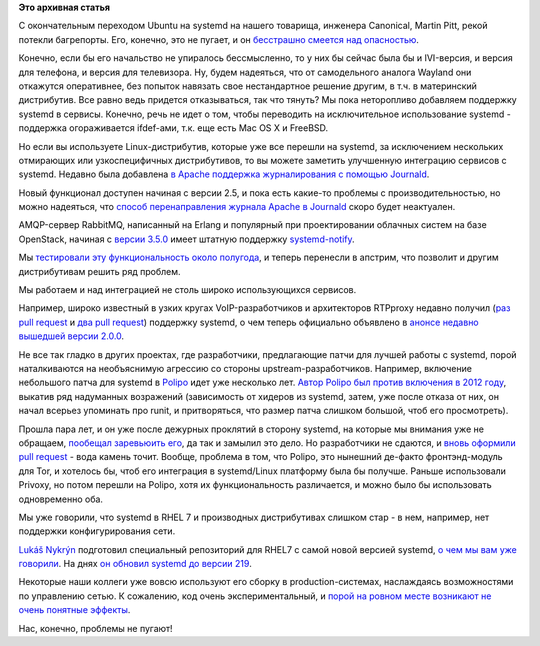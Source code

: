 .. title: Новости systemd/Linux-платформы
.. slug: Новости-systemdlinux-платформы-0
.. date: 2015-03-14 19:53:35
.. tags:
.. category:
.. link:
.. description:
.. type: text
.. author: Peter Lemenkov

**Это архивная статья**


С окончательным переходом Ubuntu на systemd на нашего товарища, инженера
Canonical, Martin Pitt, рекой потекли багрепорты. Его, конечно, это не
пугает, и он `бесстрашно смеется над
опасностью <https://plus.google.com/+MartinPitti/posts/GDXUmyAkh8n>`__.

Конечно, если бы его начальство не упиралось бессмысленно, то у них бы
сейчас была бы и IVI-версия, и версия для телефона, и версия для
телевизора. Ну, будем надеяться, что от самодельного аналога Wayland они
откажутся оперативнее, без попыток навязать свое нестандартное решение
другим, в т.ч. в материнский дистрибутив. Все равно ведь придется
отказываться, так что тянуть?
Мы пока неторопливо добавляем поддержку systemd в сервисы. Конечно, речь
не идет о том, чтобы переводить на исключительное использование systemd
- поддержка огораживается ifdef-ами, т.к. еще есть Mac OS X и FreeBSD.

Но если вы используете Linux-дистрибутив, которые уже все перешли на
systemd, за исключением нескольких отмирающих или узкоспецифичных
дистрибутивов, то вы можете заметить улучшенную интеграцию сервисов с
systemd. Недавно была добавлена `в Apache поддержка журналирования с
помощью
Journald <https://httpd.apache.org/docs/trunk/mod/mod_journald.html>`__.

Новый функционал доступен начиная с версии 2.5, и пока есть какие-то
проблемы с производительностью, но можно надеяться, что `способ
перенаправления журнала Apache в
Journald <https://harald.hoyer.xyz/2013/11/07/redirecting-apache-access_log-and-error_log-to-the-systemd-journal/>`__
скоро будет неактуален.

AMQP-сервер RabbitMQ, написанный на Erlang и популярный при
проектировании облачных систем на базе OpenStack, начиная с `версии
3.5.0 <https://www.rabbitmq.com/release-notes/README-3.5.0.txt>`__ имеет
штатную поддержку
`systemd-notify <https://github.com/rabbitmq/rabbitmq-server/pull/52>`__.

Мы `тестировали эту функциональность около
полугода </content/erlang-и-systemd>`__, и теперь перенесли в апстрим,
что позволит и другим дистрибутивам решить ряд проблем.

Мы работаем и над интеграцией не столь широко использующихся сервисов.

Например, широко известный в узких кругах VoIP-разработчиков и
архитекторов RTPproxy недавно получил (`раз pull
request <https://github.com/sippy/rtpproxy/pull/11>`__ и `два pull
request <https://github.com/sippy/rtpproxy/pull/14>`__) поддержку
systemd, о чем теперь официально объявлено в `анонсе недавно вышедшей
версии 2.0.0 <https://github.com/sippy/rtpproxy/releases/tag/v2.0.0>`__.

Не все так гладко в других проектах, где разработчики, предлагающие
патчи для лучшей работы с systemd, порой наталкиваются на необъяснимую
агрессию со стороны upstream-разработчиков. Например, включение
небольшого патча для systemd в
`Polipo <http://www.pps.univ-paris-diderot.fr/~jch/software/polipo/>`__
идет уже несколько лет. `Автор Polipo был против включения в 2012
году <http://thread.gmane.org/gmane.comp.web.polipo.user/2840/focus=2871>`__,
выкатив ряд надуманных возражений (зависимость от хидеров из systemd,
затем, уже после отказа от них, он начал всерьез упоминать про runit, и
притворяться, что размер патча слишком большой, чтоб его просмотреть).

Прошла пара лет, и он уже после дежурных проклятий в сторону systemd, на
которые мы внимания уже не обращаем, `пообещал заревьюить
его <http://thread.gmane.org/gmane.comp.web.polipo.user/3332/focus=3334>`__,
да так и замылил это дело. Но разработчики не сдаются, и `вновь оформили
pull request <https://github.com/jech/polipo/pull/54>`__ - вода камень
точит. Вообще, проблема в том, что Polipo, это нынешний де-факто
фронтэнд-модуль для Tor, и хотелось бы, чтоб его интеграция в
systemd/Linux платформу была бы получше. Раньше использовали Privoxy, но
потом перешли на Polipo, хотя их функциональность различается, и можно
было бы использовать одновременно оба.

Мы уже говорили, что systemd в RHEL 7 и производных дистрибутивах
слишком стар - в нем, например, нет поддержки конфигурирования сети.

`Lukáš Nykrýn <https://www.openhub.net/accounts/lnykryn>`__ подготовил
специальный репозиторий для RHEL7 с самой новой версией systemd, `о чем
мы вам уже говорили </content/Новости-systemd>`__. На днях `он обновил
systemd до версии
219 <https://plus.google.com/+LukášNykrýn/posts/2L5toMPCA7b>`__.

Некоторые наши коллеги уже вовсю используют его сборку в
production-системах, наслаждаясь возможностями по управлению сетью. К
сожалению, код очень экспериментальный, и `порой на ровном месте
возникают не очень понятные
эффекты <http://thread.gmane.org/gmane.comp.sysutils.systemd.devel/28075>`__.

Нас, конечно, проблемы не пугают!
|image0|

.. |image0| image:: http://sharomet.ru/wa-data/public/shop/products/54/86/18654/images/6134/6134.750x0.jpg
   :target: http://sharomet.ru/shevron-slaboumie-i-otvaga/
